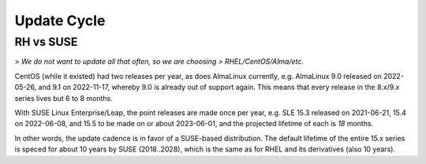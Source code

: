 ..
        SPDX-License-Identifier: CC-BY-SA-4.0 or-later
        SPDX-FileCopyrightText: 2023 grommunio GmbH

Update Cycle
============

RH vs SUSE
----------

> *We do not want to update all that often, so we are choosing
> RHEL/CentOS/Alma/etc.*

CentOS (while it existed) had two releases per year, as does AlmaLinux
currently, e.g. AlmaLinux 9.0 released on 2022-05-26, and 9.1 on 2022-11-17,
whereby 9.0 is already out of support again. This means that every release in
the 8.x/9.x series lives but 6 to 8 months.

With SUSE Linux Enterprise/Leap, the point releases are made once per year,
e.g. SLE 15.3 released on 2021-06-21, 15.4 on 2022-06-08, and 15.5 to be made
on or about 2023-06-01, and the projected lifetime of each is *18* months.

In other words, the update cadence is in favor of a SUSE-based distribution.
The default lifetime of the entire 15.x series is speced for about 10 years by
SUSE (2018..2028), which is the same as for RHEL and its derivatives (also 10
years).
